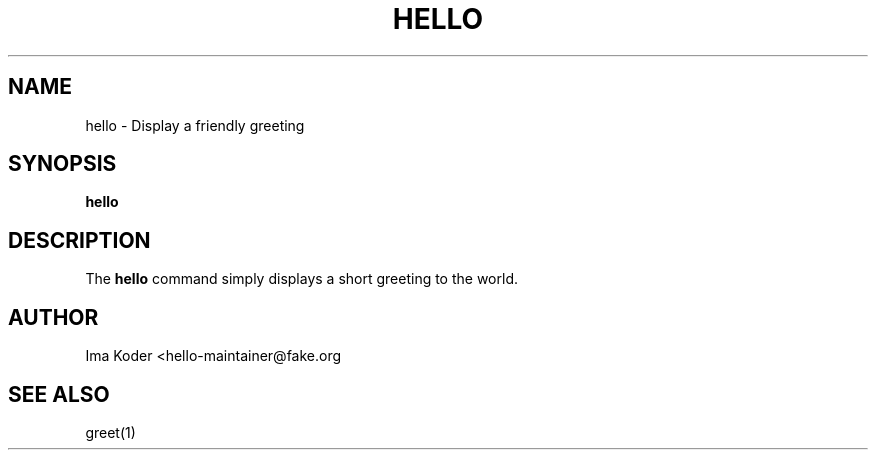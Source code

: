 .\" This is a man page for the hello command.  It is intended to
.\" be a model for writting man pages.
.
.\" Written by Ima Koder, Tampa Florida USA, 3/2005.
.TH HELLO 1 "3/27/2005" "(C) IK ShellScript Co." "Ima Koder"
.
.SH NAME
hello \- Display a friendly greeting
.
.SH SYNOPSIS
.B hello
.
.SH DESCRIPTION
The
.B hello
command simply displays a short greeting to the world.
.
.SH AUTHOR
Ima Koder <hello-maintainer@fake.org
.
.SH SEE ALSO
greet(1)
